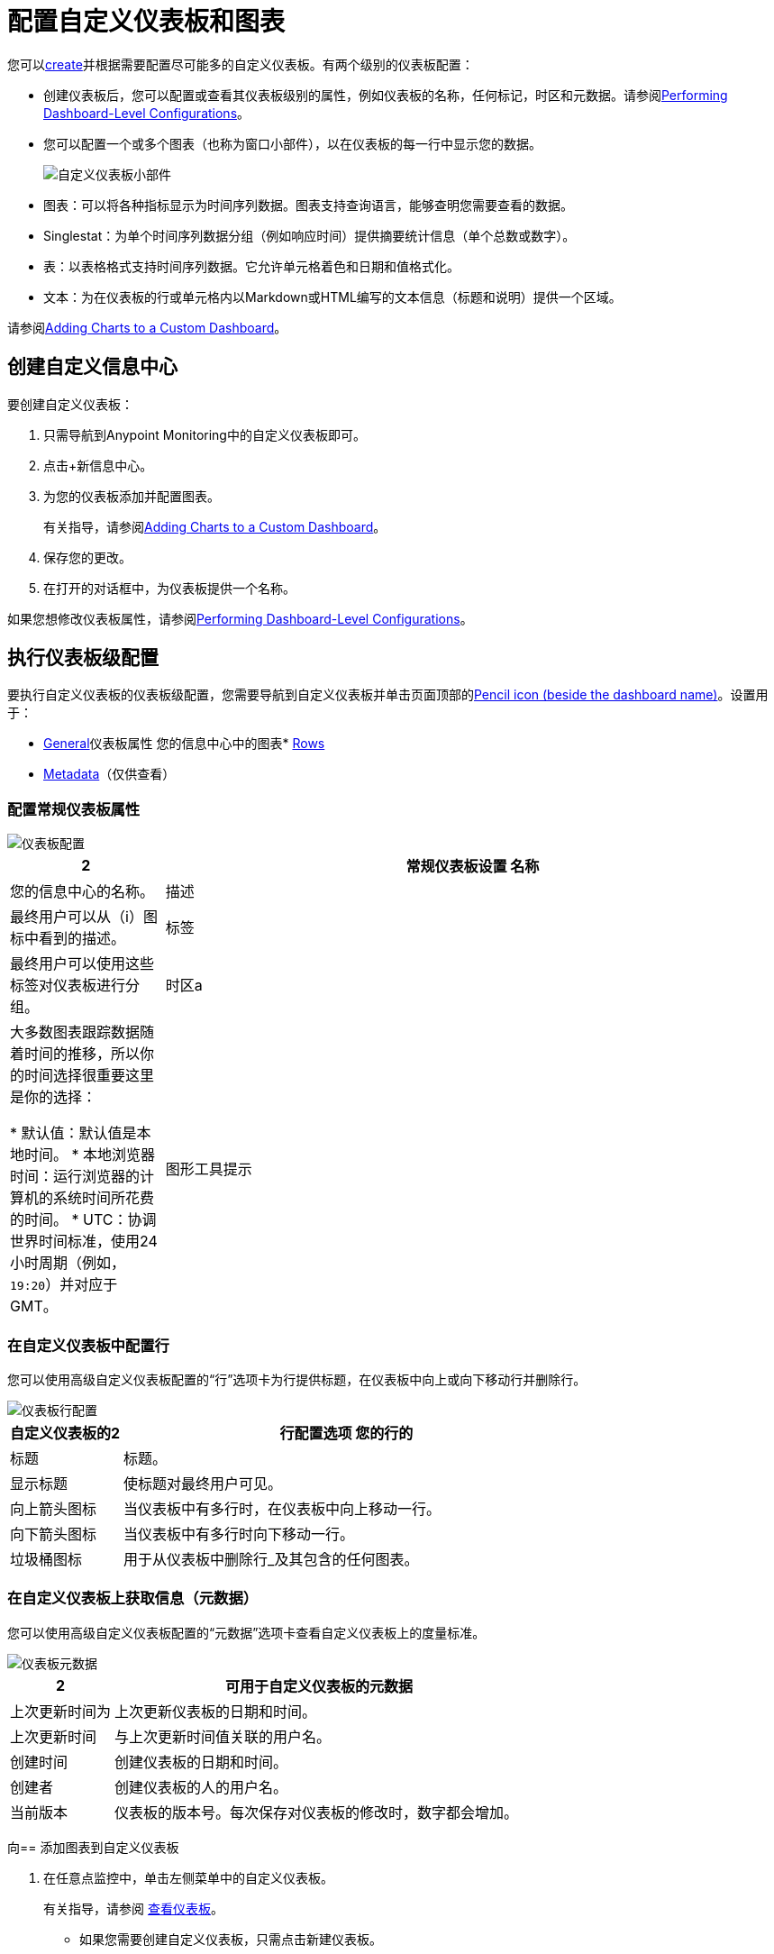 = 配置自定义仪表板和图表

您可以<<dashboard_create, create>>并根据需要配置尽可能多的自定义仪表板。有两个级别的仪表板配置：

* 创建仪表板后，您可以配置或查看其仪表板级别的属性，例如仪表板的名称，任何标记，时区和元数据。请参阅<<config_dashboard, Performing Dashboard-Level Configurations>>。
+
* 您可以配置一个或多个图表（也称为窗口小部件），以在仪表板的每一行中显示您的数据。
+
image:dashboard-custom-widgets.png[自定义仪表板小部件]
+
// TODO_HIGH：表的验证描述
+
* 图表：可以将各种指标显示为时间序列数据。图表支持查询语言，能够查明您需要查看的数据。
*  Singlestat：为单个时间序列数据分组（例如响应时间）提供摘要统计信息（单个总数或数字）。
* 表：以表格格式支持时间序列数据。它允许单元格着色和日期和值格式化。
* 文本：为在仪表板的行或单元格内以Markdown或HTML编写的文本信息（标题和说明）提供一个区域。

// TODO_REMOVED FOR NOW：，注解和表格描述的原始JSON

请参阅<<charts_adding, Adding Charts to a Custom Dashboard>>。

[[dashboard_create]]
== 创建自定义信息中心

要创建自定义仪表板：

. 只需导航到Anypoint Monitoring中的自定义仪表板即可。
. 点击+新信息中心。
. 为您的仪表板添加并配置图表。
+
有关指导，请参阅<<charts_adding, Adding Charts to a Custom Dashboard>>。
+
. 保存您的更改。
. 在打开的对话框中，为仪表板提供一个名称。

如果您想修改仪表板属性，请参阅<<config_dashboard, Performing Dashboard-Level Configurations>>。

[[config_dashboard]]
== 执行仪表板级配置

要执行自定义仪表板的仪表板级配置，您需要导航到自定义仪表板并单击页面顶部的<<dashboard_config, Pencil icon (beside the dashboard name)>>。设置用于：

*  <<dashboard_general, General>>仪表板属性
您的信息中心中的图表*  <<dashboard_rows, Rows>>
*  <<dashboard_metadata, Metadata>>（仅供查看）

[[dashboard_general]]
=== 配置常规仪表板属性

[[dashboard_config]]
image::dashboard-custom-config-high-level.png[仪表板配置]

[%header,cols="1,4"]
|===
2 + | 常规仪表板设置
名称 | 您的信息中心的名称。
| 描述 | 最终用户可以从（i）图标中看到的描述。
| 标签 | 最终用户可以使用这些标签对仪表板进行分组。
| 时区a |

大多数图表跟踪数据随着时间的推移，所以你的时间选择很重要这里是你的选择：

* 默认值：默认值是本地时间。
* 本地浏览器时间：运行浏览器的计算机的系统时间所花费的时间。
*  UTC：协调世界时间标准，使用24小时周期（例如，`19:20`）并对应于GMT。
| 图形工具提示 | 选项：默认，共享十字线，共享工具提示。使用默认值时，十字光标只出现在鼠标悬停的图表中。使用共享十字线时，十字准线将出现在所有图表上，而共享工具提示将显示十字准线和工具提示。
|===

[[dashboard_rows]]
=== 在自定义仪表板中配置行

您可以使用高级自定义仪表板配置的“行”选项卡为行提供标题，在仪表板中向上或向下移动行并删除行。

[[dashboard_config_rows]]
image::dashboard-custom-config-rows.png[仪表板行配置]

[%header,cols="1,4"]
|===
自定义仪表板的2 + | 行配置选项
您的行的| 标题 | 标题。
| 显示标题 | 使标题对最终用户可见。
| 向上箭头图标 | 当仪表板中有多行时，在仪表板中向上移动一行。
| 向下箭头图标 | 当仪表板中有多行时向下移动一行。
| 垃圾桶图标 | 用于从仪表板中删除行_及其包含的任何图表。
|===

[[dashboard_metadata]]
=== 在自定义仪表板上获取信息（元数据）

您可以使用高级自定义仪表板配置的“元数据”选项卡查看自定义仪表板上的度量标准。

[[dashboard_config]]
image::dashboard-custom-metadata.png[仪表板元数据]

[%header,cols="1,4"]
|===
2 + | 可用于自定义仪表板的元数据
| 上次更新时间为 | 上次更新仪表板的日期和时间。
| 上次更新时间 | 与上次更新时间值关联的用户名。
| 创建时间 | 创建仪表板的日期和时间。
| 创建者 | 创建仪表板的人的用户名。
| 当前版本 | 仪表板的版本号。每次保存对仪表板的修改时，数字都会增加。
|===

[[charts_adding]]
向== 添加图表到自定义仪表板

. 在任意点监控中，单击左侧菜单中的自定义仪表板。
+
有关指导，请参阅 link:dashboards-using#dashboard_viewing[查看仪表板]。
+
* 如果您需要创建自定义仪表板，只需点击新建仪表板。
* 如果您需要为文本面板添加一行，请点击屏幕底部的添加行按钮。
+
. 单击添加将图表添加到该行。
+
。示例：添加文本面板
+
image::dashboard-custom-text-add.png[将文本面板添加到自定义仪表板]
+
如果上面显示的图表（窗口小部件）图标不可见，则可以使用新窗口或现有行左侧菜单中的“添加窗口小部件”选项，例如：
+
image::dashboard-custom-widget-add-move-delete.png[将图表（小工具）添加到自定义仪表板]
+
要查看并打开此菜单，您需要将鼠标悬停在一行上，然后单击位于该行左上角的三个垂直点，例如：
+
image::dashboard-menu-widget.png[打开Widget菜单]
+
. 点击配置打开图表的配置窗口：
+
image::dashboard-custom-config-dup-delete.png[配置图表]
+
. 要在自定义仪表板中配置图表，请参阅：
+
*  link:dashboard-custom-config-graph[配置图形]
*  link:dashboard-custom-config-singlestat[配置Singlestats]
*  link:dashboard-custom-config-table[配置表]
*  link:dashboard-custom-config-text[配置文本面板]

[[dup_dashboard]]
== 复制自定义信息中心

创建自定义仪表板的副本：

. 在自定义仪表板中，打开自定义仪表板。
. 点击仪表板右上角的三个垂直点，然后选择复制。
+
[[dup_delete_dashboard]]
image::dashboard-custom-dup-delete.png[重复仪表板]
+
. 为仪表板保存新名称。
+
用户界面将打开您的仪表板副本。

[[delete_dashboard]]
== 删除自定义信息中心

. 在自定义仪表板中，打开自定义仪表板。
. 点击信息中心右上方的三个垂直点，然后选择<<dup_delete_dashboard, Delete>>。
. 确认您的删除。
